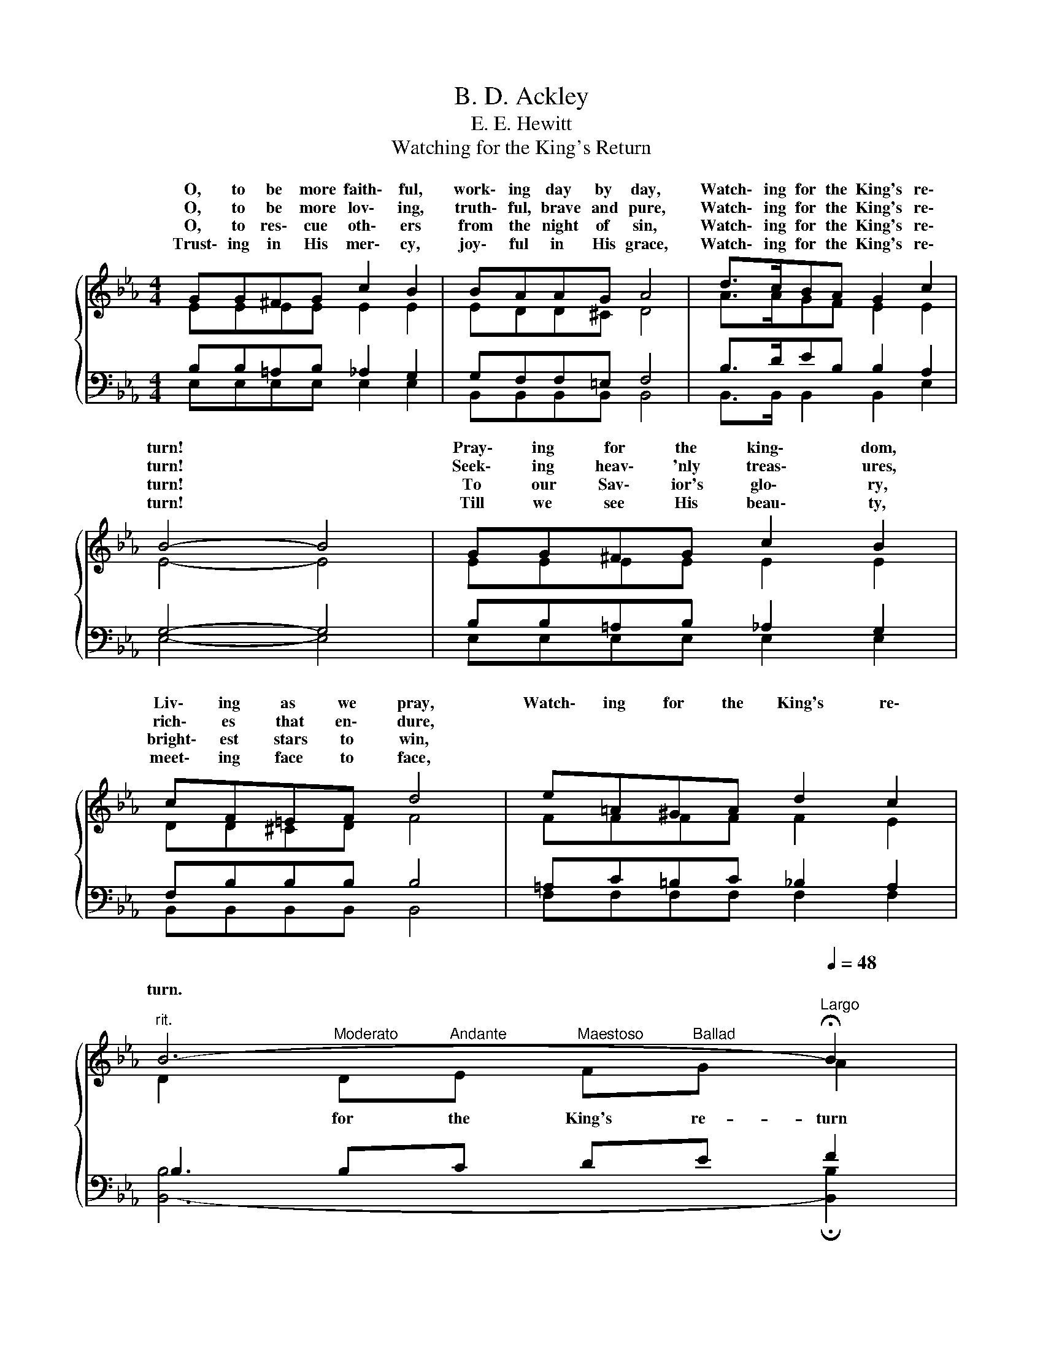 X:1
T:B. D. Ackley
T:E. E. Hewitt
T:Watching for the King's Return
%%score { ( 1 2 ) | ( 3 4 ) }
L:1/8
M:4/4
K:Eb
V:1 treble 
V:2 treble 
V:3 bass 
V:4 bass 
V:1
{/x} GG^FG c2 B2 | BAAG A4 | d>cBA G2 c2 | B4- B4 | GG^FG c2 B2 | cF=EF d4 | e=A^GA d2 c2 | %7
w: O, to be more faith\- ful,|work\- ing day by day,|Watch\- ing for the King's re\-|turn! *|Pray\- ing for the king\- dom,|Liv\- ing as we pray,|Watch\- ing for the King's re\-|
w: O, to be more lov\- ing,|truth\- ful, brave and pure,|Watch\- ing for the King's re\-|turn! *|Seek\- ing heav\- 'nly treas\- ures,|rich\- es that en\- dure,||
w: O, to res\- cue oth\- ers|from the night of sin,|Watch\- ing for the King's re\-|turn! *|To our Sav\- ior's glo\- ry,|bright\- est stars to win,||
w: Trust\- ing in His mer\- cy,|joy\- ful in His grace,|Watch\- ing for the King's re\-|turn! *|Till we see His beau\- ty,|meet\- ing face to face,||
"^rit." B6-[Q:1/4=112][Q:1/4=96][Q:1/4=72][Q:1/4=60][Q:1/4=48]"^Largo" !fermata!B2 | %8
w: turn. *|
w: |
w: |
w: |
"^Chorus"[Q:1/4=120]"^Allegretto" B4 G4 | c2 e6 | d>cBA G2 c2 | B4- B4 | B4 G4 | c2 e6 | %14
w: Watch\- ing|ev\- er,|Watch\- ing for the King's re\-|turn; *|Watch\- ing|ev\- er,|
w: ||||||
w: ||||||
w: ||||||
 dddB c2 d2 | e4- e2 z2 |] %16
w: Watch\- ing for the King's re\-|turn. *|
w: ||
w: ||
w: ||
V:2
 EEEE E2 E2 | EDD^C D4 | A>AGF E2 E2 | E4- E4 | EEEE E2 E2 | DD^CD F4 | FFFF F2 E2 | %7
w: |||||||
 D2"^Moderato" D"^Andante"E"^Maestoso" F"^Ballad"G A2 | G4 E4 | A2 A6 | A>AGF E2 ^F2 | G4- G4 | %12
w: * for the King's re- turn|||||
 G4 E4 | A2 A6 | AAAA A2 A2 | GGAA G2 z2 |] %16
w: |||* the King's re- turn.|
V:3
 B,B,=A,B, _A,2 G,2 | G,F,F,=E, F,4 | B,>DEB, B,2 A,2 | G,4- G,4 | B,B,=A,B, _A,2 G,2 | %5
w: |||||
 F,B,B,B, B,4 | =A,C=B,C _B,2 A,2 | B,2 B,C DE F2 | E2 E2 B,2 E2 | E2 C2 C2 C2 | F>DEB, B,2 =A,2 | %11
w: |||Ev- er watch- ing,|Watch- ing ev- er,||
 B,4- B,4 | E2 E2 B,2 E2 | E2 C2 C2 C2 | FFFD C2 B,2 | B,B,CC B,2 z2 |] %16
w: |Ev- er watch- ing,|Watch- ing ev- er,|||
V:4
 E,E,E,E, E,2 E,2 | B,,B,,B,,B,, B,,4 | B,,>B,, B,,2 B,,2 E,2 | E,4- E,4 | E,E,E,E, E,2 E,2 | %5
 B,,B,,B,,B,, B,,4 | F,F,F,F, F,2 F,2 | [B,,-B,]6 !fermata![B,,B,]2 | E,2 E,2 E,2 E,2 | %9
 A,2 A,2 A,2 A,2 | B,>B,B,B,, E,2 E,2 | E,4- E,4 | E,2 E,2 E,2 E,2 | A,2 A,2 A,2 A,2 | %14
 B,B,B,B, B,2 B,,2 | E,4- E,2 z2 |] %16

